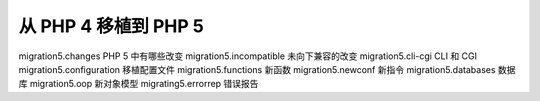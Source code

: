 从 PHP 4 移植到 PHP 5
===================================================

migration5.changes PHP 5 中有哪些改变
migration5.incompatible 未向下兼容的改变
migration5.cli-cgi CLI 和 CGI
migration5.configuration 移植配置文件
migration5.functions 新函数
migration5.newconf 新指令
migration5.databases 数据库
migration5.oop 新对象模型
migrating5.errorrep 错误报告
